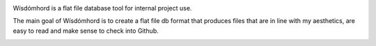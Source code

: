.. image:: seonu/_static/github_header.png
    :alt: github header
    :align: center

Wísdómhord is a flat file database tool for internal project use.

The main goal of Wísdómhord is to create a flat file db format that produces
files that are in line with my aesthetics, are easy to read and make sense to
check into Github.

.. image:: http://scieldas.autophagy.io/rtd/wisdomhord.png
    :target: http://wisdomhord.readthedocs.io/en/latest/?badge=latest
    :alt: Documentation Status

.. image:: http://scieldas.autophagy.io/travis/Autophagy/wisdomhord.png
    :target: https://travis-ci.org/Autophagy/wisdomhord
    :alt: Build Status

.. image:: http://scieldas.autophagy.io/pypi/version/wisdomhord.png
   :target: https://pypi.python.org/pypi/wisdomhord/
   :alt: Pypi Version

.. image:: http://scieldas.autophagy.io/pypi/pyversions/wisdomhord.png
   :target: https://pypi.python.org/pypi/wisdomhord/
   :alt: Python Version

.. image:: http://scieldas.autophagy.io/licenses/MIT.png
   :target: LICENSE
   :alt: MIT License
